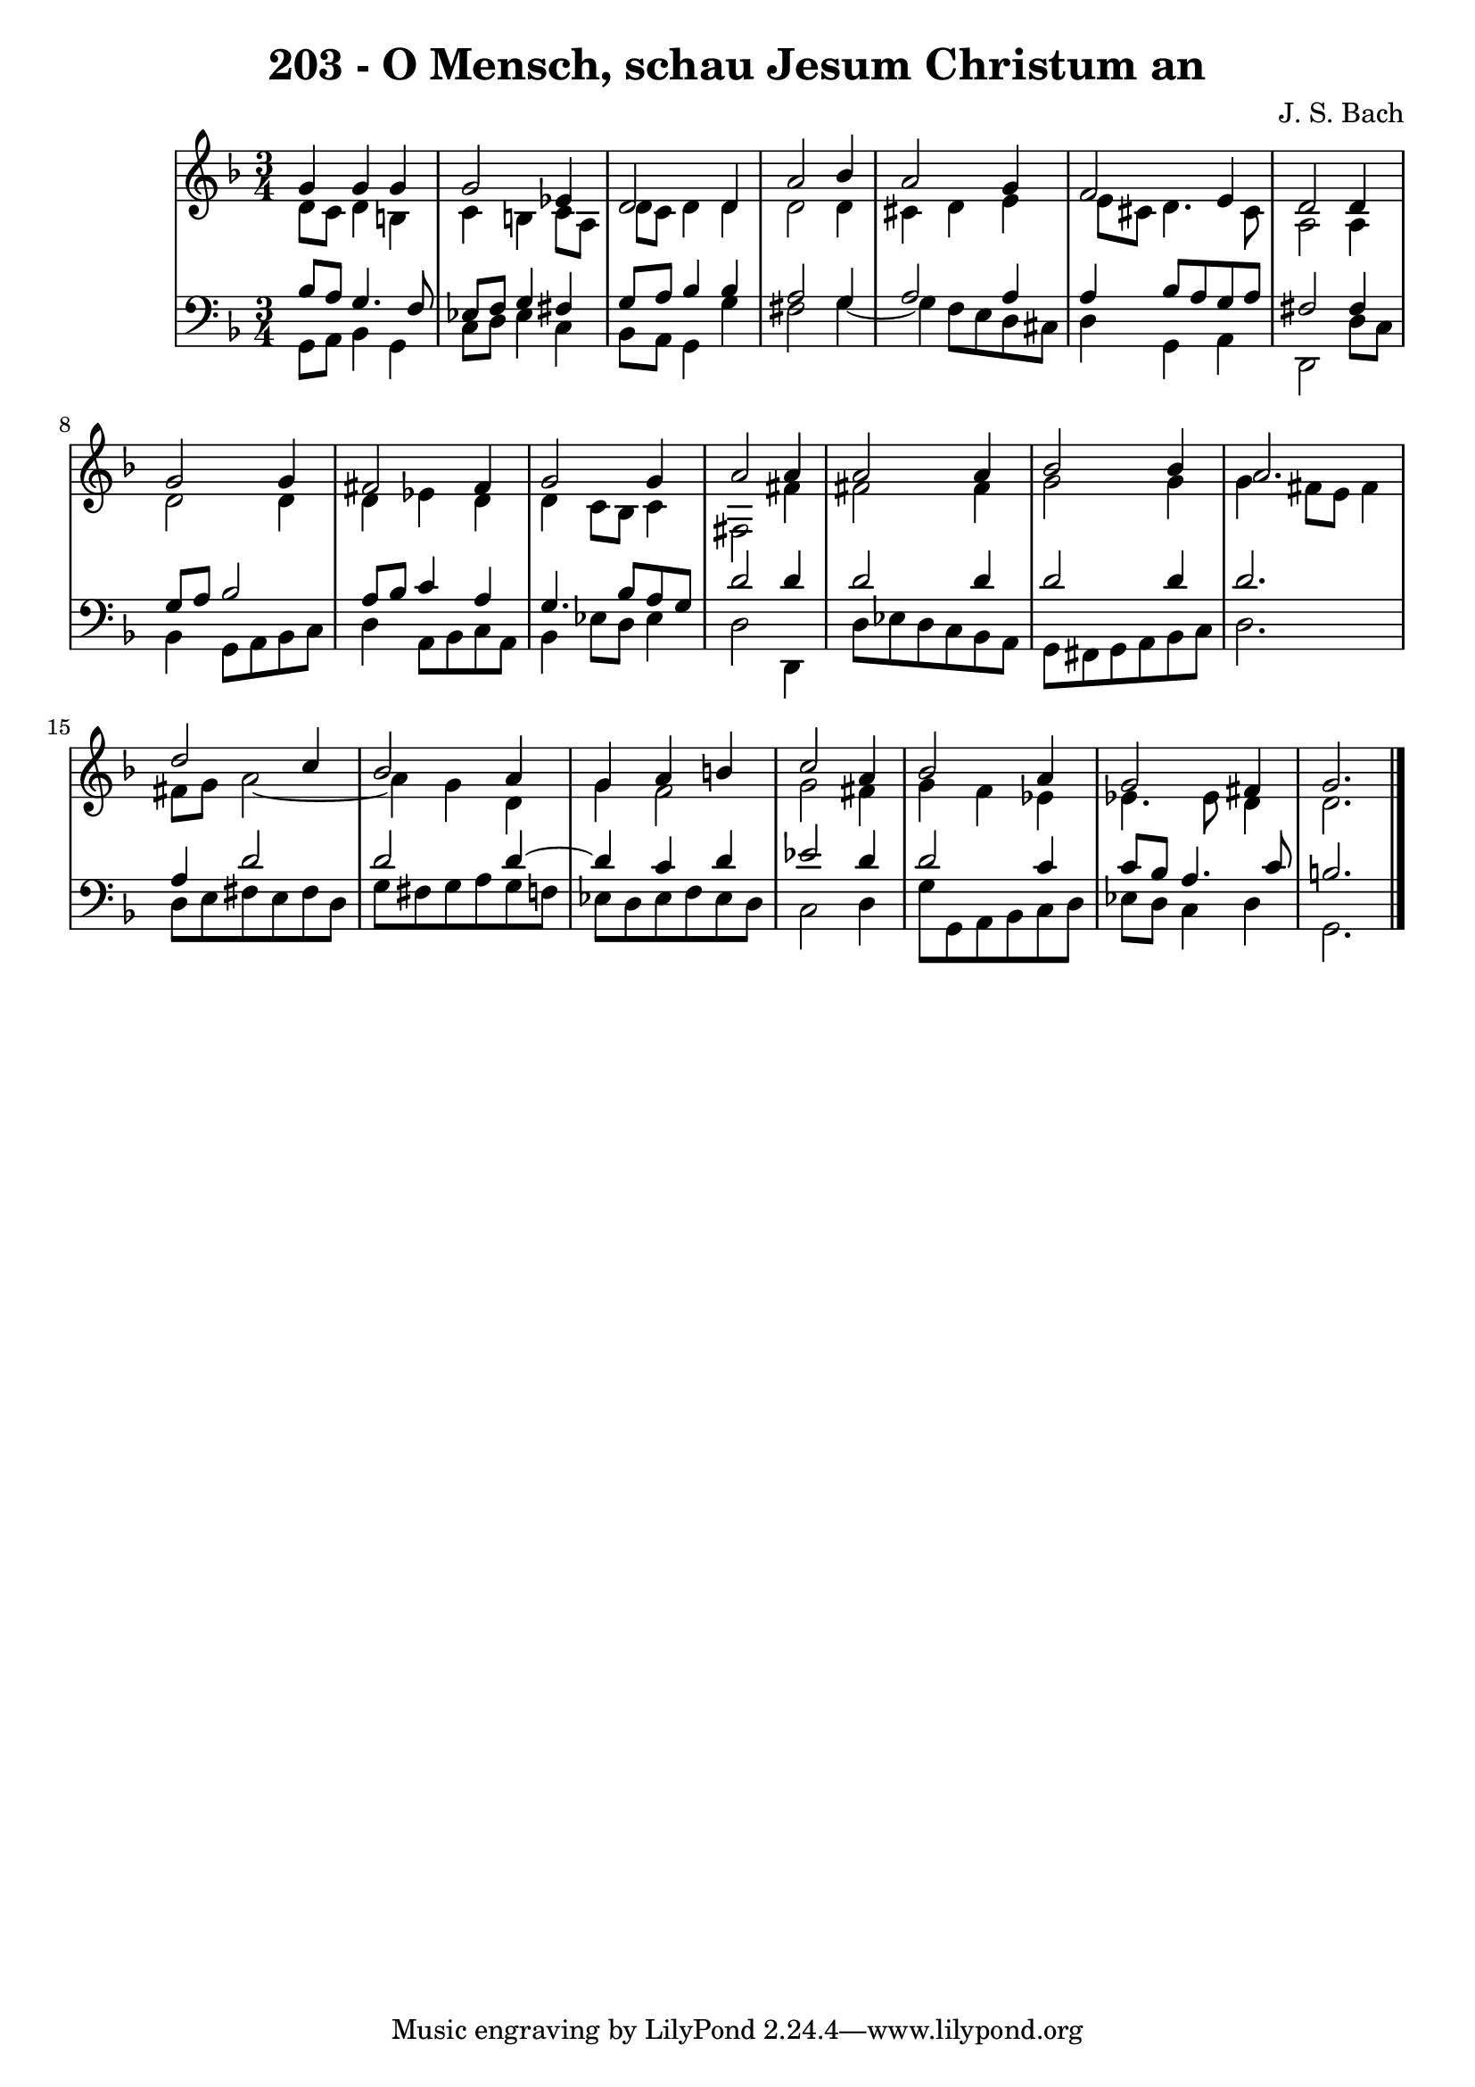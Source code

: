 \version "2.10.33"

\header {
  title = "203 - O Mensch, schau Jesum Christum an"
  composer = "J. S. Bach"
}


global = {
  \time 3/4
  \key d \minor
}


soprano = \relative c'' {
  g4 g4 g4 
  g2 ees4 
  d2 d4 
  a'2 bes4 
  a2 g4   %5
  f2 e4 
  d2 d4 
  g2 g4 
  fis2 fis4 
  g2 g4   %10
  a2 a4 
  a2 a4 
  bes2 bes4 
  a2. 
  d2 c4   %15
  bes2 a4 
  g4 a4 b4 
  c2 a4 
  bes2 a4 
  g2 fis4   %20
  g2. 
  
}

alto = \relative c' {
  d8 c8 d4 b4 
  c4 b4 c8 a8 
  d8 c8 d4 d4 
  d2 d4 
  cis4 d4 e4   %5
  e8 cis8 d4. cis8 
  a2 a4 
  d2 d4 
  d4 ees4 d4 
  d4 c8 bes8 c4   %10
  fis,2 fis'4 
  fis2 fis4 
  g2 g4 
  g4 fis8 e8 fis4 
  fis8 g8 a2~   %15
  a4 g4 d4 
  g4 f2 
  g2 fis4 
  g4 f4 ees4 
  ees4. ees8 d4   %20
  d2. 
  
}

tenor = \relative c' {
  bes8 a8 g4. f8 
  ees8 f8 g4 fis4 
  g8 a8 bes4 bes4 
  a2 g4 
  a2 a4   %5
  a4 bes8 a8 g8 a8 
  fis2 fis4 
  g8 a8 bes2 
  a8 bes8 c4 a4 
  g4. bes8 a8 g8   %10
  d'2 d4 
  d2 d4 
  d2 d4 
  d2. 
  a4 d2   %15
  d2 d4~ 
  d4 c4 d4 
  ees2 d4 
  d2 c4 
  c8 bes8 a4. c8   %20
  b2. 
  
}

baixo = \relative c {
  g8 a8 bes4 g4 
  c8 d8 ees4 c4 
  bes8 a8 g4 g'4 
  fis2 g4~ 
  g4 f8 e8 d8 cis8   %5
  d4 g,4 a4 
  d,2 d'8 c8 
  bes4 g8 a8 bes8 c8 
  d4 a8 bes8 c8 a8 
  bes4 ees8 d8 ees4   %10
  d2 d,4 
  d'8 ees8 d8 c8 bes8 a8 
  g8 fis8 g8 a8 bes8 c8 
  d2. 
  d8 e8 fis8 e8 fis8 d8   %15
  g8 fis8 g8 a8 g8 f8 
  ees8 d8 ees8 f8 ees8 d8 
  c2 d4 
  g8 g,8 a8 bes8 c8 d8 
  ees8 d8 c4 d4   %20
  g,2. 
  
}

\score {
  <<
    \new StaffGroup <<
      \override StaffGroup.SystemStartBracket #'style = #'line 
      \new Staff {
        <<
          \global
          \new Voice = "soprano" { \voiceOne \soprano }
          \new Voice = "alto" { \voiceTwo \alto }
        >>
      }
      \new Staff {
        <<
          \global
          \clef "bass"
          \new Voice = "tenor" {\voiceOne \tenor }
          \new Voice = "baixo" { \voiceTwo \baixo \bar "|."}
        >>
      }
    >>
  >>
  \layout {}
  \midi {}
}